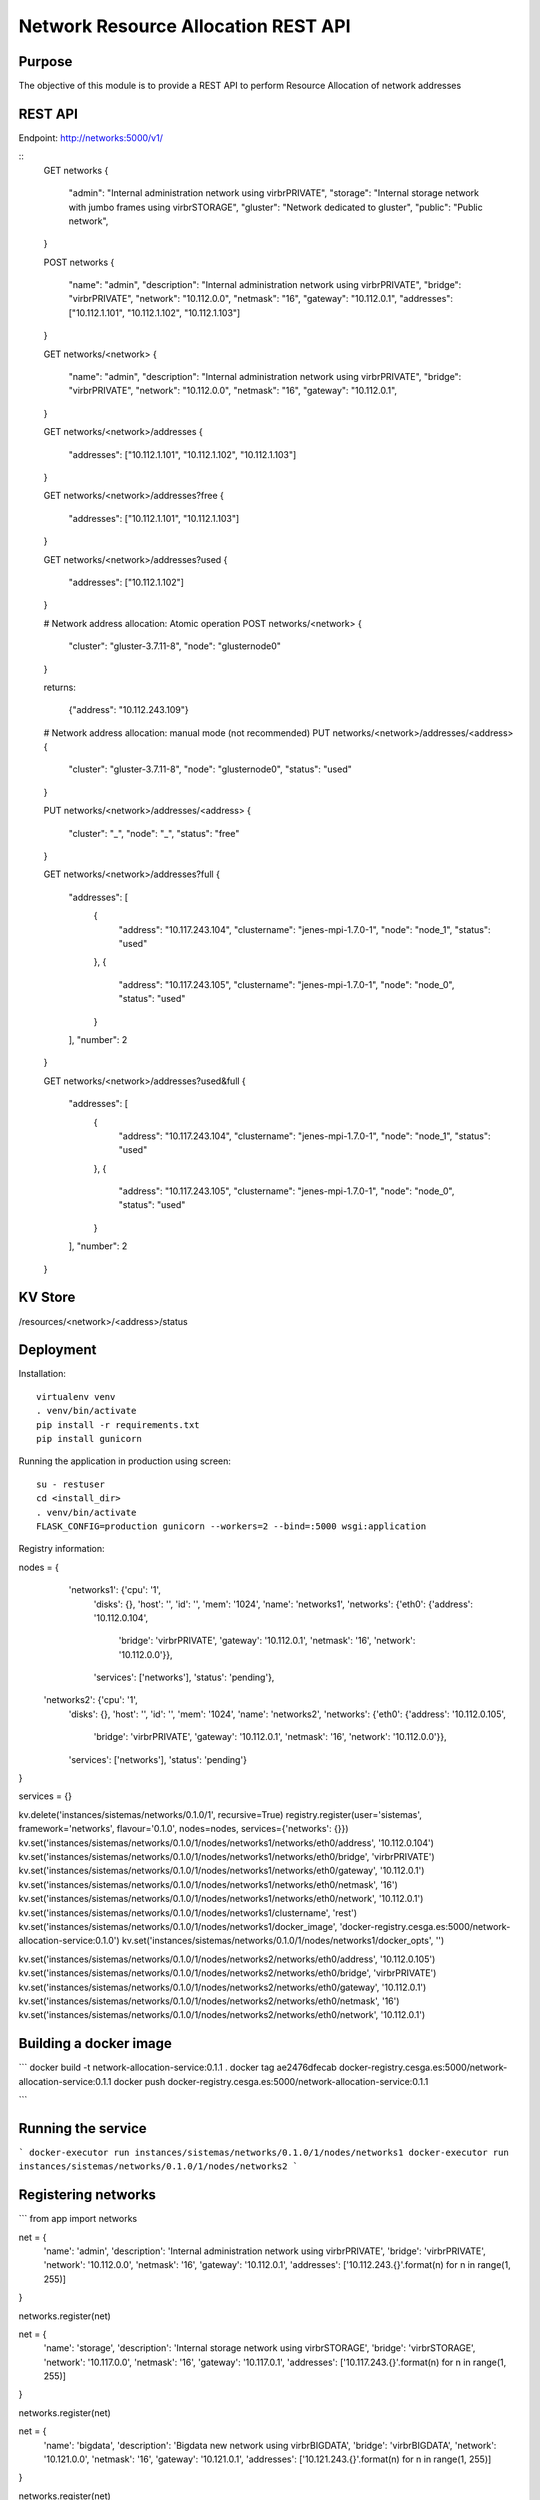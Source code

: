 Network Resource Allocation REST API
====================================

Purpose
-------
The objective of this module is to provide a REST API to perform
Resource Allocation of network addresses

REST API
--------
Endpoint: http://networks:5000/v1/

::
    GET networks
    {
        "admin": "Internal administration network using virbrPRIVATE",
        "storage": "Internal storage network with jumbo frames using virbrSTORAGE",
        "gluster": "Network dedicated to gluster",
        "public": "Public network",
    }

    POST networks
    {
        "name": "admin",
        "description": "Internal administration network using virbrPRIVATE",
        "bridge": "virbrPRIVATE",
        "network": "10.112.0.0",
        "netmask": "16",
        "gateway": "10.112.0.1",
        "addresses": ["10.112.1.101", "10.112.1.102", "10.112.1.103"]
    }

    GET networks/<network>
    {
        "name": "admin",
        "description": "Internal administration network using virbrPRIVATE",
        "bridge": "virbrPRIVATE",
        "network": "10.112.0.0",
        "netmask": "16",
        "gateway": "10.112.0.1",
    }

    GET networks/<network>/addresses
    {
        "addresses": ["10.112.1.101", "10.112.1.102", "10.112.1.103"]
    }

    GET networks/<network>/addresses?free
    {
        "addresses": ["10.112.1.101", "10.112.1.103"]
    }

    GET networks/<network>/addresses?used
    {
        "addresses": ["10.112.1.102"]
    }


    # Network address allocation: Atomic operation
    POST networks/<network>
    {
        "cluster": "gluster-3.7.11-8",
        "node": "glusternode0"
    }

    returns:

        {"address": "10.112.243.109"}

    # Network address allocation: manual mode (not recommended)
    PUT networks/<network>/addresses/<address>
    {
        "cluster": "gluster-3.7.11-8",
        "node": "glusternode0",
        "status": "used"
    }

    PUT networks/<network>/addresses/<address>
    {
        "cluster": "_",
        "node": "_",
        "status": "free"
    }

    GET networks/<network>/addresses?full
    {
        "addresses": [
            {
                "address": "10.117.243.104",
                "clustername": "jenes-mpi-1.7.0-1",
                "node": "node_1",
                "status": "used"
            },
            {
                "address": "10.117.243.105",
                "clustername": "jenes-mpi-1.7.0-1",
                "node": "node_0",
                "status": "used"
            }
        ],
        "number": 2
    }

    GET networks/<network>/addresses?used&full
    {
        "addresses": [
            {
                "address": "10.117.243.104",
                "clustername": "jenes-mpi-1.7.0-1",
                "node": "node_1",
                "status": "used"
            },
            {
                "address": "10.117.243.105",
                "clustername": "jenes-mpi-1.7.0-1",
                "node": "node_0",
                "status": "used"
            }
        ],
        "number": 2
    }

KV Store
--------
/resources/<network>/<address>/status

Deployment
----------

Installation::

    virtualenv venv
    . venv/bin/activate
    pip install -r requirements.txt
    pip install gunicorn

Running the application in production using screen::

    su - restuser
    cd <install_dir>
    . venv/bin/activate
    FLASK_CONFIG=production gunicorn --workers=2 --bind=:5000 wsgi:application

Registry information:

nodes = {
  'networks1': {'cpu': '1',
               'disks': {},
               'host': '',
               'id': '',
               'mem': '1024',
               'name': 'networks1',
               'networks': {'eth0': {'address': '10.112.0.104',
                                     'bridge': 'virbrPRIVATE',
                                     'gateway': '10.112.0.1',
                                     'netmask': '16',
                                     'network': '10.112.0.0'}},
               'services': ['networks'],
               'status': 'pending'},
 'networks2': {'cpu': '1',
               'disks': {},
               'host': '',
               'id': '',
               'mem': '1024',
               'name': 'networks2',
               'networks': {'eth0': {'address': '10.112.0.105',
                                     'bridge': 'virbrPRIVATE',
                                     'gateway': '10.112.0.1',
                                     'netmask': '16',
                                     'network': '10.112.0.0'}},
               'services': ['networks'],
               'status': 'pending'}
}

services = {}

kv.delete('instances/sistemas/networks/0.1.0/1', recursive=True)
registry.register(user='sistemas', framework='networks', flavour='0.1.0', nodes=nodes, services={'networks': {}})
kv.set('instances/sistemas/networks/0.1.0/1/nodes/networks1/networks/eth0/address', '10.112.0.104')
kv.set('instances/sistemas/networks/0.1.0/1/nodes/networks1/networks/eth0/bridge', 'virbrPRIVATE')
kv.set('instances/sistemas/networks/0.1.0/1/nodes/networks1/networks/eth0/gateway', '10.112.0.1')
kv.set('instances/sistemas/networks/0.1.0/1/nodes/networks1/networks/eth0/netmask', '16')
kv.set('instances/sistemas/networks/0.1.0/1/nodes/networks1/networks/eth0/network', '10.112.0.1')
kv.set('instances/sistemas/networks/0.1.0/1/nodes/networks1/clustername', 'rest')
kv.set('instances/sistemas/networks/0.1.0/1/nodes/networks1/docker_image', 'docker-registry.cesga.es:5000/network-allocation-service:0.1.0')
kv.set('instances/sistemas/networks/0.1.0/1/nodes/networks1/docker_opts', '')


kv.set('instances/sistemas/networks/0.1.0/1/nodes/networks2/networks/eth0/address', '10.112.0.105')
kv.set('instances/sistemas/networks/0.1.0/1/nodes/networks2/networks/eth0/bridge', 'virbrPRIVATE')
kv.set('instances/sistemas/networks/0.1.0/1/nodes/networks2/networks/eth0/gateway', '10.112.0.1')
kv.set('instances/sistemas/networks/0.1.0/1/nodes/networks2/networks/eth0/netmask', '16')
kv.set('instances/sistemas/networks/0.1.0/1/nodes/networks2/networks/eth0/network', '10.112.0.1')

Building a docker image
-----------------------
```
docker build -t network-allocation-service:0.1.1 .
docker tag ae2476dfecab docker-registry.cesga.es:5000/network-allocation-service:0.1.1
docker push docker-registry.cesga.es:5000/network-allocation-service:0.1.1

```

Running the service
-------------------
```
docker-executor run instances/sistemas/networks/0.1.0/1/nodes/networks1
docker-executor run instances/sistemas/networks/0.1.0/1/nodes/networks2
```

Registering networks
--------------------
```
from app import networks

net = {
        'name': 'admin',
        'description': 'Internal administration network using virbrPRIVATE',
        'bridge': 'virbrPRIVATE',
        'network': '10.112.0.0',
        'netmask': '16',
        'gateway': '10.112.0.1',
        'addresses': ['10.112.243.{}'.format(n) for n in range(1, 255)]
}

networks.register(net)

net = {
        'name': 'storage',
        'description': 'Internal storage network using virbrSTORAGE',
        'bridge': 'virbrSTORAGE',
        'network': '10.117.0.0',
        'netmask': '16',
        'gateway': '10.117.0.1',
        'addresses': ['10.117.243.{}'.format(n) for n in range(1, 255)]
}

networks.register(net)

net =  {
        'name': 'bigdata',
        'description': 'Bigdata new network using virbrBIGDATA',
        'bridge': 'virbrBIGDATA',
        'network': '10.121.0.0',
        'netmask': '16',
        'gateway': '10.121.0.1',
        'addresses': ['10.121.243.{}'.format(n) for n in range(1, 255)]
}

networks.register(net)


# To delete it
kv.delete('resources/networks/admin', recursive=True)

```

